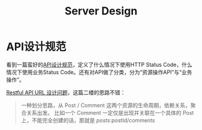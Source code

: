 #+TITLE: Server Design


* API设计规范
  看到一篇蛮好的[[https://cloud.tencent.com/developer/article/1031107][API设计规范]]，定义了什么情况下使用HTTP Status Code，什么情况下使用业务Status Code。还有对API做了分类，分为“资源操作API”与“业务操作”。

  [[https://v2ex.com/t/929251#reply2][Restful API URL 设计问题]]，这篇二楼的思路不错：
  #+begin_quote
一种划分思路，从 Post / Comment 这两个资源的生命周期，依赖关系，聚合关系出发。
比如一个 Comment 一定仅是出现并关联在一个具体的 Post 上，不能完全创建的话，那就是 /posts/:postId/comments
  #+end_quote
